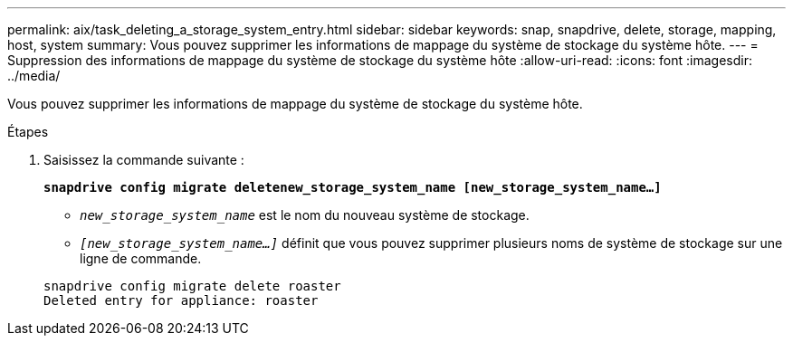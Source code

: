 ---
permalink: aix/task_deleting_a_storage_system_entry.html 
sidebar: sidebar 
keywords: snap, snapdrive, delete, storage, mapping, host, system 
summary: Vous pouvez supprimer les informations de mappage du système de stockage du système hôte. 
---
= Suppression des informations de mappage du système de stockage du système hôte
:allow-uri-read: 
:icons: font
:imagesdir: ../media/


[role="lead"]
Vous pouvez supprimer les informations de mappage du système de stockage du système hôte.

.Étapes
. Saisissez la commande suivante :
+
`*snapdrive config migrate deletenew_storage_system_name [new_storage_system_name...]*`

+
** `_new_storage_system_name_` est le nom du nouveau système de stockage.
** `_[new_storage_system_name...]_` définit que vous pouvez supprimer plusieurs noms de système de stockage sur une ligne de commande.


+
[listing]
----
snapdrive config migrate delete roaster
Deleted entry for appliance: roaster
----

